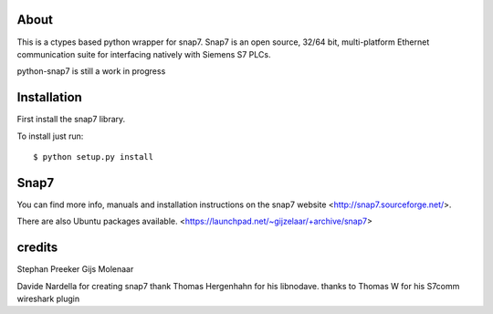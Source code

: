 About
=====

This is a ctypes based python wrapper for snap7. Snap7 is an open source,
32/64 bit, multi-platform Ethernet communication suite for interfacing natively
with Siemens S7 PLCs.

python-snap7 is still a work in progress


.. image:: https://travis-ci.org/gijzelaerr/python-snap7.png?branch=master 
  :target: https://travis-ci.org/gijzelaerr/python-snap7


Installation
============

First install the snap7 library.

To install just run::

    $ python setup.py install



Snap7
=====

You can find more info, manuals and installation instructions on the snap7
website <http://snap7.sourceforge.net/>.

There are also Ubuntu packages available.
<https://launchpad.net/~gijzelaar/+archive/snap7>

credits
=======

Stephan Preeker
Gijs Molenaar

Davide Nardella for creating snap7
thank Thomas Hergenhahn for his libnodave.
thanks to Thomas W for his S7comm wireshark plugin
